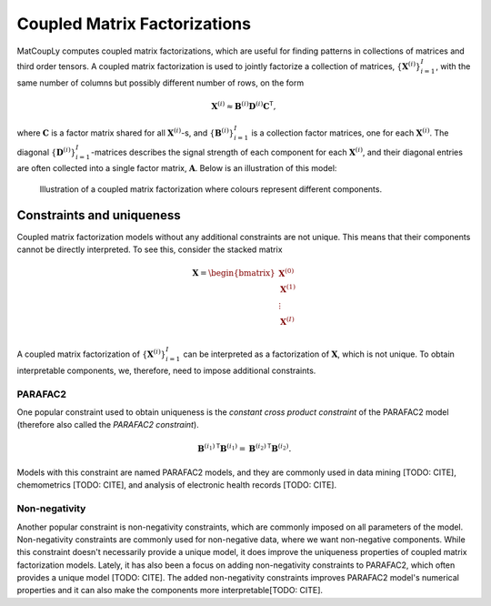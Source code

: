 Coupled Matrix Factorizations
=============================

MatCoupLy computes coupled matrix factorizations, which are useful for finding patterns in
collections of matrices and third order tensors. A coupled matrix factorization is used to jointly
factorize a collection of matrices, :math:`\{\mathbf{X}^{(i)}\}_{i=1}^I`, with the same number of columns
but possibly different number of rows, on the form

.. math::

    \mathbf{X}^{(i)} \approx \mathbf{B}^{(i)} \mathbf{D}^{(i)} \mathbf{C}^\mathsf{T},

where :math:`\mathbf{C}` is a factor matrix shared for all :math:`\mathbf{X}^{(i)}`-s, and
:math:`\{\mathbf{B}^{(i)}\}_{i=1}^I` is a collection factor matrices, one for each :math:`\mathbf{X}^{(i)}`.
The diagonal :math:`\{\mathbf{D}^{(i)}\}_{i=1}^I`-matrices describes the signal strength of each
component for each :math:`\mathbf{X}^{(i)}`, and their diagonal entries are often collected into
a single factor matrix, :math:`\mathbf{A}`. Below is an illustration of this model:

.. figure:: figures/CMF_multiblock.svg
   :alt: Illustration of a coupled matrix factorization
   :width: 90 %

   Illustration of a coupled matrix factorization where colours represent different components.

Constraints and uniqueness
--------------------------

Coupled matrix factorization models without any additional constraints are not unique. This means
that their components cannot be directly interpreted. To see this, consider the stacked matrix

.. math::

    \mathbf{X} = \begin{bmatrix}
        \mathbf{X}^{(0)} \\
        \mathbf{X}^{(1)} \\
        \vdots \\
        \mathbf{X}^{(I)} \\
    \end{bmatrix}

A coupled matrix factorization of :math:`\{\mathbf{X}^{(i)}\}_{i=1}^I` can be interpreted as a 
factorization of :math:`\mathbf{X}`, which is not unique. To obtain interpretable components, we,
therefore, need to impose additional constraints.

PARAFAC2
^^^^^^^^

One popular constraint used to obtain uniqueness is the *constant cross product constraint* of the
PARAFAC2 model (therefore also called the *PARAFAC2 constraint*). 

.. math::

    {\mathbf{B}^{(i_1)}}^\mathsf{T}{\mathbf{B}^{(i_1)}} = {\mathbf{B}^{(i_2)}}^\mathsf{T}{\mathbf{B}^{(i_2)}}.

Models with this constraint are named PARAFAC2 models, and they are commonly used in data mining [TODO: CITE],
chemometrics [TODO: CITE], and analysis of electronic health records [TODO: CITE]. 

Non-negativity
^^^^^^^^^^^^^^

Another popular constraint is non-negativity constraints, which are commonly imposed on all parameters of
the model. Non-negativity constraints are commonly used for non-negative data, where we want non-negative
components. While this constraint doesn't necessarily provide a unique model, it does improve the uniqueness
properties of coupled matrix factorization models. Lately, it has also been a focus on adding non-negativity 
constraints to PARAFAC2, which often provides a unique model [TODO: CITE]. The added non-negativity constraints
improves PARAFAC2 model's numerical properties and it can also make the components more interpretable[TODO: CITE].